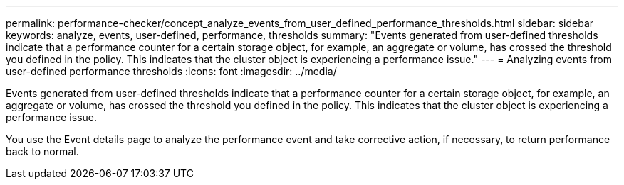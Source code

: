 ---
permalink: performance-checker/concept_analyze_events_from_user_defined_performance_thresholds.html
sidebar: sidebar
keywords: analyze, events, user-defined, performance, thresholds
summary: "Events generated from user-defined thresholds indicate that a performance counter for a certain storage object, for example, an aggregate or volume, has crossed the threshold you defined in the policy. This indicates that the cluster object is experiencing a performance issue."
---
= Analyzing events from user-defined performance thresholds
:icons: font
:imagesdir: ../media/

[.lead]
Events generated from user-defined thresholds indicate that a performance counter for a certain storage object, for example, an aggregate or volume, has crossed the threshold you defined in the policy. This indicates that the cluster object is experiencing a performance issue.

You use the Event details page to analyze the performance event and take corrective action, if necessary, to return performance back to normal.
